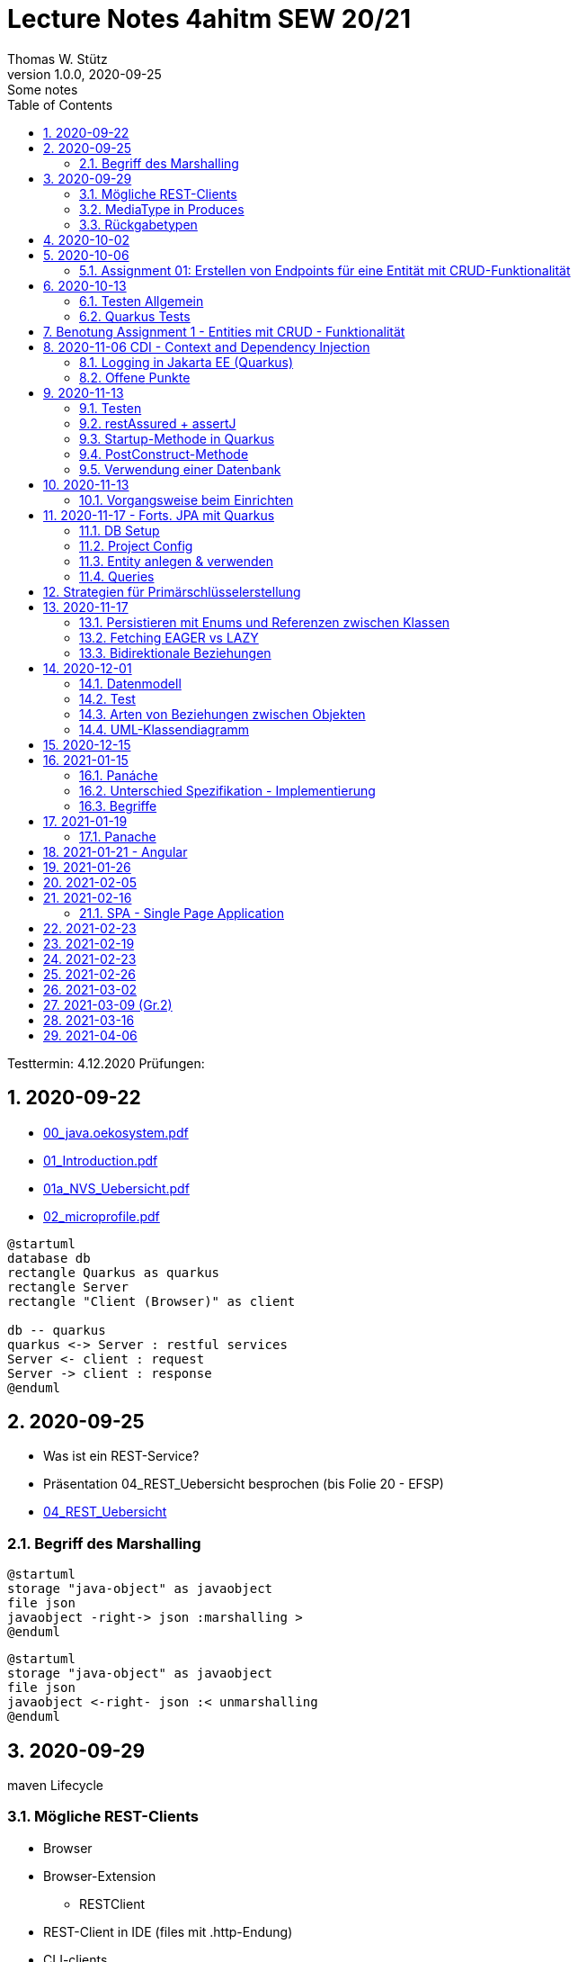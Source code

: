 = Lecture Notes 4ahitm SEW 20/21
Thomas W. Stütz
1.0.0, 2020-09-25: Some notes
ifndef::imagesdir[:imagesdir: images]
//:toc-placement!:  // prevents the generation of the doc at this position, so it can be printed afterwards
:sourcedir: ../src/main/java
:icons: font
:sectnums:    // Nummerierung der Überschriften / section numbering
:toc: left

//Need this blank line after ifdef, don't know why...
ifdef::backend-html5[]

// https://fontawesome.com/v4.7.0/icons/
//icon:file-text-o[link=https://raw.githubusercontent.com/htl-leonding-college/asciidoctor-docker-template/master/asciidocs/{docname}.adoc] ‏ ‏ ‎
//icon:github-square[link=https://github.com/htl-leonding-college/asciidoctor-docker-template] ‏ ‏ ‎
//icon:home[link=https://htl-leonding.github.io/]
endif::backend-html5[]

====
Testtermin: 4.12.2020
Prüfungen:
====

== 2020-09-22

* http://edufs.edu.htl-leonding.ac.at/~t.stuetz/download/nvs/presentations.2021/00_java.oekosystem.pdf[00_java.oekosystem.pdf, window="_blank"]
* http://edufs.edu.htl-leonding.ac.at/~t.stuetz/download/nvs/presentations.2021/01_Introduction.pdf[01_Introduction.pdf, window="_blank"]
* http://edufs.edu.htl-leonding.ac.at/~t.stuetz/download/nvs/presentations.2021/01_NVS_Uebersicht.pdf[01a_NVS_Uebersicht.pdf, window="_blank"]
* http://edufs.edu.htl-leonding.ac.at/~t.stuetz/download/nvs/presentations.2021/02_microprofile.pdf[02_microprofile.pdf, window="_blank"]

[plantuml,twotier,png]
----
@startuml
database db
rectangle Quarkus as quarkus
rectangle Server
rectangle "Client (Browser)" as client

db -- quarkus
quarkus <-> Server : restful services
Server <- client : request
Server -> client : response
@enduml
----

== 2020-09-25

* Was ist ein REST-Service?

* Präsentation 04_REST_Uebersicht besprochen (bis Folie 20 - EFSP)
* http://edufs.edu.htl-leonding.ac.at/~t.stuetz/download/nvs/presentations.2021/02_microprofile.pdf[04_REST_Uebersicht, window="_blank"]

=== Begriff des Marshalling

[plantuml,marshalling,png]
----
@startuml
storage "java-object" as javaobject
file json
javaobject -right-> json :marshalling >
@enduml
----

[plantuml,unmarshalling,png]
----
@startuml
storage "java-object" as javaobject
file json
javaobject <-right- json :< unmarshalling
@enduml
----


== 2020-09-29

maven Lifecycle

=== Mögliche REST-Clients

* Browser
* Browser-Extension
** RESTClient
* REST-Client in IDE (files mit .http-Endung)
* CLI-clients
** cURL
** httpie `http :8080/person Accept:application/json`
* Standalone Clients
** Postman
** Insomnia
* Selbstprogrammierte Clients


=== MediaType in Produces

schränkt die möglichen MIME-Types ein


=== Rückgabetypen

* String
* Entity - Klasse
** JAXB - XML-Binding (XML-Marshalling)
** JSON-B - Json-Binding (Json-Marshalling)
* JsonObject / JsonArray / JsonValue
* Response
** Statuscode kann gewählt werden
** Header-Entries können hinzugefügt werden
** uvam.

== 2020-10-02

.Was ist? (Erläuterung und Abrenzung)
- Jakarta EE
- microprofile
- Quarkus

.Resourcen
- http://edufs.edu.htl-leonding.ac.at/~t.stuetz/download/nvs/presentations.2021/04_REST_Uebersicht.pdf[04_REST_Uebersicht.pdf, window="_blank"]


== 2020-10-06

* REST wiederholt
* POST & PUT Methoden erstellt und ausprobiert (CRUD)
* JsonValue, JsonObject & JsonArray verglichen
* Typen von Parametern besprochen
** https://mincong.io/2018/11/27/jax-rs-parameters/#overview


.Mikroprojekte - Themenvergabe
//[%collapsible%open]
[%collapsible]
====
[cols="1,5,5,2"]
|===
|lfd.Nr. |Name |Thema |-

|{counter:usage}
|BM
|Friedhofsverwaltung
|

|{counter:usage}
|DJ
|Produktionsbetrieb (Fließband)
|

|{counter:usage}
|DF
|Centermanager
|

|{counter:usage}
|EQ
|Baustellenkoordinator
|

|{counter:usage}
|EP
|Baumschule
|

|{counter:usage}
|FS
|Kochrezepte
|

|{counter:usage}
|FJ
|Farmverwaltung
|

|{counter:usage}
|HT
|Optiker
|

|{counter:usage}
|KS
|Facility Management
|

|{counter:usage}
|KF
|Zooverwaltung
|

|{counter:usage}
|KS2
|Event-Manager
|

|{counter:usage}
|MR
|Reisebüro
|

|{counter:usage}
|MA
|Plattenlabel
|

|{counter:usage}
|OJ
|Tanzschule
|

|{counter:usage}
|PV
|Skischule
|

|{counter:usage}
|RJ
|Fitnessstudio
|

|{counter:usage}
|SS
|Fakturierung
|

|{counter:usage}
|SL
|Kfz-Händler
|icon:uncheck[]

|{counter:usage}
|SM
|Friseurladen
|icon:uncheck[]

|{counter:usage}
|TS
|Restaurant
|icon:uncheck[]

|{counter:usage}
|TK
|Callcenter
|icon:uncheck[]

|{counter:usage}
|TI
|Busreisen (inkl Schulbusse)
|

|{counter:usage}
|WN
|Autovermietung
|

|{counter:usage}
|WJ
|Parkplatzverwaltung
|icon:uncheck[]

|===

====

=== Assignment 01: Erstellen von Endpoints für eine Entität mit CRUD-Funktionalität

* Erstellen Sie ein Quarkus-Projekt mit folgender Bezeichnung:
. nachname-projektname zB mustermann-restaurant
. Im Package `at.htl.<projektname>.entity` zB. `at.htl.restaurant.entity` erstellen Sie eine Entitätsklasse zB Product
   (in diesem Restaurant sind die Produkte die Speisen und Getränke)
. Die Daten der Stammdaten sind in einer Collection in einem geeigneten Repository zu speichern
(Es ist KEINE Datenbank zu verwenden).
. Im Package `at.htl.<projektname>.boundary` (zB `at.htl.restaurant.boundary`) erstellen
Sie ein Klasse <Entity>Service.java zB ProductService.java
. In dieser Klasse erstellen Sie mehrere Endpoints, um die CRUD-Funktionalität für die von Ihnen
gewählte Entität zu implementieren.
. In einem File `request.http` erstellen Sie die geeigneten Request, um ihre Endppoints auzuprobieren
. Die Requests funktionieren mit Daten wahlweise im JSON- oder XML-Format
. Verwenden Sie Swagger, um Ihre Endpoints zu dokumentieren
. Im README.md ihres Repos dokumentieren Sie dieser (erste) Aufgabe rudimentär.
. Vergessen sie nicht, die nicht in das github-repo zu speichernden Dateien zu exkludieren.
. Für jeden Endpoint ist ein Commit mit einer aussagekräftigen Message zu erstellen.
. *Abgabe bis 12.Oktober 2020, 23:59*
. Den Link zum Classroom-Repository finden Sie im Discord.

TIP: Verwenden Sie eine Stammdatenklasse.

----
____   ____.__       .__    ___________        _____      .__
\   \ /   /|__| ____ |  |   \_   _____/_______/ ____\____ |  |    ____
 \   Y   / |  |/ __ \|  |    |    __)_\_  __ \   __\/  _ \|  |   / ___\
  \     /  |  \  ___/|  |__  |        \|  | \/|  | (  <_> )  |__/ /_/  >
   \___/   |__|\___  >____/ /_______  /|__|   |__|  \____/|____/\___  /
                   \/               \/                         /_____/
----

== 2020-10-13

=== Testen Allgemein

* Unterschied
** Unit Test
** Integration Test
* TDD
* Coverage
** Wie viel macht Sinn
*** Happy Path & Edge Cases
*** Was muss man eventuell nicht automatisiert(!) testen
** mehrere mögliche Programmläufe durch Verzweigungen

=== Quarkus Tests

* Besprechung was im Hintergrund eigentlich alles passiert
* Syntax (& Packages)
* Was sollte man damit testen
* Tests gemeinsam erstellt für:
** Statuscode
** Body Content

== Benotung Assignment 1 - Entities mit CRUD - Funktionalität

Noten sind (demnächst) im
https://edufs.edu.htl-leonding.ac.at/moodle/course/view.php?id=2931[Moodle-Kurs]
abrufbar.


.Bewertung Assignment 1 - Download am 2020-10-14 11:42
[%collapsible%open]
//[%collapsible]
====
[cols="1,1,8,2"]
|===
|lfd.Nr. |Name |Kommentar |Note

|{counter:katalognr}
|BM
a|
* Thema: Friedhofsverwaltung
* nicht lauffähig
* keine Endpoints
* das heißt nicht cementry, sondern CEMETERY oder GRAVEYARD
* Dir fehlen sämtliche Projektdateien (mvnw, pom.xml, .gitignore, ...)
* Felder in einer Klasse sind private (-> Geheimnisprinzip)
+
[source,java]
----
public class Person {

    Integer id;
    String name = "";
    LocalDateTime bday;
    String causeOfDeath = "";

    public Person(Integer id, String name, LocalDateTime bday, String causeOfDeath) {
        this.id = id;
        this.name = name;
        this.bday = bday;
        this.causeOfDeath = causeOfDeath;
    }
    //...
}
----
** besser wäre eine Entität Grab(*`grave`*), die ist wohl am Wichtigsten
(mit einem Feld `Ansprechperson` (`contact`))
** Person ist schon ok, aber erst später. BTW: Die Todesursache geht keinen was an
(ev. auch hier eine Kontaktperson i.S.v. Kunde)
|ngd(5)

|{counter:katalognr}
|DJ
a|
* Thema: Produktionsbetrieb (Fließband)
* sehr ausführliche Dokumentation im README.md
* .gitignore
** Wenn Du den gesamten `.idea`-Ordner ausschließt, verlierst Du auch jedes mal Deine Datasources etc
** besser ist es, nur `workspace.xml` auszuschließen
* PATCH fehlt
* employee.http hat falsche urls

*Bravo*
|sgt(1)

|{counter:katalognr}
|DF
a|
* Thema: Centermanager
* Einen Schönheitspreis gewinnt Dein Algorithmus nicht
image:dumfarth-string-concat.png[]
** StringBuilder?
** sprechende Methodennamen: hello(...) ?
* Du hättest ev. auch mal einen Objekttyp (Entityklasse) als Parametertyp nehmen können
* Wenn Du sowieso nur ein JsonObject erwartest, dann kannst Du ruhig JsonObjekt als Datentyp nehmen und nicht immer JsonValue
* Bei einem REST-Endpoint keine Webseiten zurückgeben (auch wenn es gut aussieht) -> Stichwort: maschinenlesbar
image:dumfahrt-get.png[]
** Für Webseiten kannst Du index.html verwenden
** besser JSON, XML, ...
* Testdaten -> Bravo
|sgt(1)

|{counter:katalognr}
|EQ
a|
* Thema: Baustellenkoordinator
* sehr aufmerksam -> XmlLocalDateAdapter

.Implementierung des XmlAdapters
[source,java]
----
import javax.xml.bind.annotation.adapters.XmlAdapter;
import java.time.LocalDate;

public class XmlLocalDateAdapter extends XmlAdapter<String, LocalDate> {


    @Override
    public LocalDate unmarshal(String s) {
        return LocalDate.parse(s);
    }

    @Override
    public String marshal(LocalDate localDate) {
        return localDate.toString();
    }
}
----

.Verwendung des XmlAdapters
[source,java]
----
@XmlRootElement
public class Construction {
    // ...
    @XmlJavaTypeAdapter(value = XmlLocalDateAdapter.class)
    public void setDeadLine(LocalDate deadLine) {
        this.deadLine = deadLine;
    }
    // ...
}
----

see also https://blog.sebastian-daschner.com/entries/jaxrs-convert-params[Converting JAX-RS parameters with ParamConverters, window="_blank"]

* Response beim POST nicht korrekt, aber fast
----
POST http://localhost:8080/constructions

HTTP/1.1 201 Created
Content-Length: 0
Location: http://localhost:8080/constructions  //<.>

<Response body is empty>

Response code: 201 (Created); Time: 28ms; Content length: 0 bytes
----

<.> hier sollte die Resource *des Elements* stehen

.ConstructionService
[source,java]
----
@Path("/constructions")
public class ConstructionService {
    //...
    @POST
    @Consumes(MediaType.APPLICATION_JSON)
    @Produces(MediaType.APPLICATION_JSON)
    public Response create(Construction construction, @Context UriInfo uriInfo) {
        ConstructionRepository
                .getInstance()
                .create(construction);  // <.>

        return Response.created(uriInfo
                .getAbsolutePathBuilder()
                 //.path(Integer.toString(id))
                .build())
                .build();
    }
    //...
}
----

<.> hier wäre die Rückgabe des Schlüssels vorteilhaft,
der dann in die Location hinzugefügt werden kann
(siehe auskommentierten Code).

* Git-Commits ok

|sgt(1)

|{counter:katalognr}
|EP
a|
* Thema: Baumschule
* gut in README.md dokumentiert
* Aktueller Quarkus 1.8.1
* leider keine vollständige CRUD-Funktionalität
|bef(3)

|{counter:katalognr}
|FS
a|
* Thema: Kochrezepte
* Die geborene Köchin
image:feichtinger-putenschnitzel.png[]
* Für die Parameter gilt das selbe wie bei Felix
* Für Deine Algorithmen gilt ebenfalls exakt dasselbe wie bei Felix
* Testdaten -> Bravo (ebenfalls wie bei Felix)
| sgt(1)

|{counter:katalognr}
|FJ
a|
* Thema: Farmverwaltung
* Tolle Farmverwaltung

.Product.java
[source,java]
----
package at.htl.fitzinger_farmverwaltung.entity;

public class Product {
}
----

.ProductService.java
[source,java]
----
package at.htl.fitzinger_farmverwaltung.boundary;

public class ProductService {
}
----

.ProductRepository.java
[source,java]
----
package at.htl.fitzinger_farmverwaltung.entity;

import java.util.ArrayList;

public class ProductRepository {
    ArrayList<Product> products = new ArrayList<Product>();
}
----
|ngd(5)

|{counter:katalognr}
|HT
a|
* Thema Optiker
* nur leere Klassen

[source,java]
----
package at.htl.hoefler_optiker.entity;

public class Product {
}
----

[source,java]
----
package at.htl.hoefler_optiker.entity;

import java.util.ArrayList;

public class ProductRepository {
    ArrayList<Product> productList = new ArrayList<Product>();
}
----
|ngd(5)

|{counter:katalognr}
|KS
a|
* Thema: Facility Management
* Sehr witzig, wo sind die ganzen maven-Files?
image:kalinke-project-contents.png[]
+
image:klausner-leeres-repo.png[]

* Warum gibst Du immer eine Liste zurück?

[source,java]
----
public class BuildingRepository {

    private final List<Building> buildings = new ArrayList<>();

    //...
    public List<Building> addEntity(Building building) {
        buildings.add(building);
        return buildings;
    }

    public List<Building> removeEntity(Building buildingToRemove) {
        for (Building buildingEntry : buildings) {
            if (buildingEntry.getType().equals(buildingToRemove.getType())) {
                buildings.remove(buildingEntry);
                return buildings;
            }
        }
        return buildings;
    }
    //...
}


----
* Das ist *keine* CRUD-Funktionalität (nur GET)
+
image:kalinke-crud.png[]
|gen(4)

|{counter:katalognr}
|KF
a|
* Thema: Zooverwaltung
* leider leeres Repo abgegeben
|ngd(5)

|{counter:katalognr}
|KS2
a|
* Thema: Event-Manager
* völlig leer, nicht mal ein leeres Projekt
|ngd(5)

|{counter:katalognr}
|MR
a|
* Thema: Reisebüro
* .gitignore -> siehe Dorfinger
* `http://localhost:8080/reise` -> siehe Dumfarth
** Ist cool gelöst, mit den unterschiedlichen MIME-Types
|sgt(1)

|{counter:katalognr}
|MA
a|
- Thema: Plattenlabel
- nur 2 leere Klassen (Label und Mitarbeiter)
- Anmerkung: Klassen sollten englisch benannt werden
|ngd(5)

|{counter:katalognr}
|OJ
a|
* Thema: Tanzschule
* Im `jonasoirer`-Repo hast Du ein Verzeichnis `oirer-tanzschule`,
in dem man dann das Projektverzeichnis `oirer-tanzschule` findet.
-> *Das ist eindeutig zu tief verschachtelt* +
+
image:oirer-folder-structure.png[width=300]
* Beim Repository ist eine Datenelement einzufügen (add),
nicht die bestehende Collection durch eine andere zu ersetzen (set)
+
[source,java]
----
public class DancingRepository {

    private List<DancingTeacher> repository = new ArrayList<>();

    public DancingRepository() {
        setRepository();
    }

    private void setRepository() {
        repository.add(new DancingTeacher(1, "Jonas", "Oirer"));
        repository.add(new DancingTeacher(2, "Aleks", "Vidakovic"));
    }

    public List<DancingTeacher> getRepository() {
        return repository;
    }

    @Override
    public String toString() {
        return "DancingRepository{" +
                "repository=" + repository +
                '}';
    }
}
----

** Man kann nichts hinzufügen
** Man kann nichts löschen
** Man kann nichts ändern
** Man kann kein einzelnes Datenelement abrufen
* Deine Packages und Klassen sind unstrukturiert
image:oirer-packages.png[]
** in das Package entity gehören nur entity-Klassen, keine Endpoints und auch kein Repository
* openapi / swagger sind *NICHT* installiert
* dein request.http ist
** unvollständig und
** fehlerhaft (PUT ohne body)
* Was ist da nicht optimal?
+
[source,java]
----
@Path("/dancer")
public class DancingTeacherService {
    @GET
    @Produces(MediaType.TEXT_PLAIN)
    public String hello() {
        return "hello oiropean dancers!";
    }

    private String coolestTeacher;

    @PUT
    @Path("coolest")
    @Consumes(MediaType.APPLICATION_JSON)
    public String getCoolestTeacher(DancingTeacher dancingTeacher) {
        this.coolestTeacher = dancingTeacher.getFirstName();
        return String.format("%s is the best", this.coolestTeacher);
    }
}
----

* Routen sollten nie im camel-Case sein, sondern kebab-case
|gen(4)

|{counter:katalognr}
|PV
a|
* Thema: Skischule
* sehr umfangreich

|sgt(1)

|{counter:katalognr}
|RJ
a|
* Thema: Fitnessstudio
* leider nur ein leeres Projekt abgegeben
|ngd(5)

|{counter:katalognr}
|SS
a|
* Thema: Fakturierung
* Die Bezeichner (der Klassen) sollten englisch sein
* Die Requests funktionieren nur im JSON-Format. Nicht wie in der Angabe gefordert auch im XML-Format
|sgt(1)

|{counter:katalognr}
|SL
a|
* Thema: Kfz-Händler
* Sehr umfangraich und sauber
* Ein Datum wäre gut gewesen
|sgt(1)

|{counter:katalognr}
|SM
a|
* Thema Friseurladen
* das kann wohl nicht funktionieren!
** Wo wird der bodey des requests eingelesen
** keine Groß-/Kleinschreibung bei Routen
** Du legst bei jedem Request ein eigenes Repository an (?!)

[source,java]
----
@Path("/person")
public class FriseurService {
    //...
    @POST
    @Path("/friseurJSON")
    @Produces(MediaType.APPLICATION_JSON)
    public List<Friseur> getFriseurList(){
        if (repository.friseure.size()== 0) {
            repository.createRepository();
        }
            return repository.friseure;
    }
    //...
}
----
|bef(3)

|{counter:katalognr}
|TS
a|
* Thema Restaurant
* beim POST muss man sicherstellen, dass bei mehrmaligen ausführen das Element nur einmal hinzugefügt wird
* es ist aber sehr sauber programmiert
|sgt(1)

|{counter:katalognr}
|TK
a|
* Thema: Callcenter
* Dir fehlen sämtliche Projektdateien (mvnw, pom.xml, .gitignore, ...)
* Die Klassennamen sollten immer in Englisch sein (alle Bezeichner)
* CRUD nicht vollständig implementiert
* nicht lauffähig
|gen(4)

|{counter:katalognr}
|TI
a|
* Thema: Busreisen (inkl Schulbusse)
* Grundsätzlich sehr sauber
* Es sollte auch möglich sein, nur einzelne Elemente zu lesen
* Warum ist beim GET nur XML möglich?
* Du solltest packages verwenden
* git commits sind ok
|gut(2)

|{counter:katalognr}
|WN
a|
* Thema Autovermietung
* Image-Links in README.md broken
* git-kommentar "zwischencommit" ist nicht sehr sprechensd
* Man sollte ein Element nur einmal posten können
** beim POST muss man sicherstellen, dass bei mehrmaligen ausführen das Element nur einmal hinzugefügt wird
|sgt(1)

|{counter:katalognr}
|WJ
a|
* Thema Parkplatzverwaltung
* ad README.md -> Du solltest Dir wirklich ansehen, wie man images in markdown files verlinkt
* Du Minimalist
|sgt(1)

|===

.Kriterien
* Das Projekt muss lauffähig sein (am Besten in ein neues Verzeichnis clonen und ausprobieren)
* Testdaten sind sehr hilfreich

.Allgemeine Bemerkungen
* Bezeichner in englisch (ist so üblich)
* ist eine List wirklich die geeignete Collection für das Repository
* der erste url einer RESTful-API sollte `/api` sein  (ebenfalls sehr oft üblich)

.Was ist zu tun
* Fehlerbehandlung -> WebException
* Wie sind die Responses aufgebaut?
* Kalenderdatum als Parameter bzw Datenbestandteil

====



== 2020-11-06 CDI - Context and Dependency Injection

http://edufs.edu.htl-leonding.ac.at/~t.stuetz/download/nvs/presentations.2021/07%20CDI.pdf[Skriptum CDI]

* Scope ... (Gültigkeits-)Bereich
** zB Gültigkeitsbereich bei Variablen (i.N. ein Block)
** zB Lebensdauer von Objekten (ApplicationScoped, SessionScoped, RequestScoped)
** ...

* CDI
** C ... Context ... Lebensdauer der Objekte
** DI ... Dependency Injection ... Injizieren einer Abhängigkeit

* Was bringt CDI?
** Inversion of Control / IoC: Das Programm muss sich nicht  mehr um die Erstellung
von Objekten kümmern, das übernimmt der Container
** Dies führt zu wenig fehleranfälligen Programmen
*** Um Erstellen/Zuweisen/Löschen der Objekte kümmert sich der Container
*** Man kann einfach die Konfiguration ändern
**** Testcontainer mit Testobjekten
**** Produktiv-Containe mit Real-Life-Objekten

* https://www.dev-insider.de/was-ist-eine-dependency-a-899057/[Dependency, window="_blank"]
** Eine Dependency oder Abhängigkeit beschreibt in der Softwareentwicklung, dass ein Programm ein bestimmtes Stück Code (z. B. Frameworks, Bibliotheken, Klasse) benötigt, um ordnungsgemäß zu funktionieren.

* Wie kann ein Objekt erstellt werden?
** Durch Verwendung des Schlüsselwortes `new`
** Durch Verwendung von Design Patterns (Entwurfsmuster)
*** zB einer Factory (Design Pattern)
*** zB eines Builder Pattern (Erbauer)
** Durch Dependency Injection

.Objekterstellung mit "new"
image:object-creation-with-new.png[]

* Erstellt man ein Objekt mit "new", so ist man selbst für die Lebensdauer verantwortlich
** Man kann das obige Person-Objekt löschen, indem man die Referenz auf das Objekt löscht
** Der Garbage Collector gibt den Speicherpaltz des Objekts frei.

.Durch NULL-setzen der Refernzvariablen wird der Speicherplatz freigegeben.
image:objcect-deletion.png[]

* Bei CDI ist der sogenannte DI-Container verantwortlich für
** das Erstellen von Objekten
** das Zuweisen zu einem Context (Lebensdauer)
** das Zuweisen von Objekten zu Variablen
** das Löschen von Objekten (Freigeben des Speicherplatzes)
** man spricht von "container-managed" Objekten oder auch Java-Beans
** Durch Verwendung von Annotation (@ApplicationScoped, @SessionScoped, @RequestScoped) kann
man die Lebensdauer beeinflussen.
** Mit *@Inject* kann der Developer eine Instanz einer Klasse anfordern.

* The *container* is the environment where your application runs.

* Was ist ein *Servlet*
** Ein Servlet ist *DIE* Methode, um Java-Code aus dem Internet (mittels TCP/IP))
aufrufen zu können
** Viele Bibliotheken zB JAX-RS, JSF usw verwenden im Hintergrund Servlets.


=== Logging in Jakarta EE (Quarkus)

https://quarkus.io/guides/logging

* Es wird empfohlen den jboss-Logger zu verwenden.


[source,java]
----
@ApplicationScoped
public class GreetingService {

    private static final Logger logger = Logger
            .getLogger(GreetingService.class.getSimpleName()); // <.>

    int counter;

    public String greeting(String name) {
        logger.info(String.format("Hello %s (%d x verwendet)", name, ++counter)); // <.>
        return String.format("Hello %s (%d x verwendet)", name, ++counter);
    }
}
----
<.> Man muss einen Logger deklarieren. Der Klassenname wird übergeben.
<.> Man kann den Logger verwenden

.Output des Loggers in Console
----
2020-11-06 09:40:53,795 INFO  [at.htl.con.GreetingService] (executor-thread-198) Hello susi (1 x verwendet!)
----

* Es gibt *Log-Levels*
** INFO
** ERROR
** FATAL
** DEBUG
** ...

* Es gibt sogenannte *Appender* zur Ausgabe auf verschiedenen Medien
** Konsole
** in Text-Files (auch rotierend)
** in Datenbanken
** auf einen REST-Endpoint
** ...

==== Logging mit Dependency Injection

Man kann auch einen Logger mit DI injizieren

.Erstellen des Producers
[source,java]
----
public class LoggerProducer {

    @Produces
    public Logger produceLogger(InjectionPoint injectionPoint) {
        return Logger.getLogger(injectionPoint.getBean().getBeanClass());
    }
}
----

.Verwendung des injizierten Loggers
[source,java]
----
@ApplicationScoped
public class GreetingService {

    @Inject
    private Logger logger; // <.>

    int counter;

    public String greeting(String name) {
        logger.info(String.format("Hello %s (%d x verwendet!)", name, ++counter)); // <.>
        return String.format("Hello %s (%d x verwendet!)", name, ++counter);
    }

}
----

<.> Die Logger Klasse wird injiziert.
<.> Die Verwendung bleibt gleich


=== [.line-through]#Offene# Punkte

* Warum funktioniert CDI nicht im Constructor?
* Was kann ich machen, um trotzdem CDI bei der Erstellung von Objekten zu verwenden? -> @PostConstruct
* Autostart in Quarkus-Apps (@Observer)


== 2020-11-13

=== Testen

image:testing.png[]

.V-Modell
image:v-modell.png[]

=== restAssured + assertJ


* Vocabulary
** specification ... techn. Beschreibung
** validieren ... auf Gültigkeit überprüfen
** verifizieren ... auf Korrektheit überprüfen
** route ... der Pfad in der URI nach dem Host und dem Port

image:request-reponse-structure.png[]

https://www.toolsqa.com/rest-assured/post-request-using-rest-assured/

==== GET-Request

* Es wird automatisch localhost:8080 verwendet
* Alternative: .when().get("http://localhost:8080/person")

[source,java]
----
    @Test
    public void testPersonEndpoint() {
        var person =
            // arrange
            given()
            // act
            .when().get("/person")
            // assert -> Rückgabe überprüfen
            .then()
                .statusCode(200)  // wir validieren
                .extract()
                   .body()
                   .as(Person.class);
        assertThat(person).isNotNull();
        assertThat(person.getName())
                .isNotNull()
                .isNotEmpty()
                .isEqualTo("Sepp");
    }
----

==== POST-Request

[source,java]
----
    @Test
    public void testPostPersonEndpoint() {

                given()
                // arrange
                   .contentType(ContentType.JSON)
                   .body(  // Text Blocks // <.>
                       """
                        {
                          "vorname":"Markus",
                          "nachname":"H"
                        }
                        """)
                   // act
                   .when().post("/person/jsontype")
                   .then()
                   .statusCode(200);  // wir validieren
    }
----

<.> Verwendung von Text-Blocks ab Java 15 (-> pom.xml) +
bis Java 14

[source,java]
----
.body("{\"vorname\": \"Markus\", \"nachname\": \"H\"}")
----


=== Startup-Methode in Quarkus

* wird nach dem Start der Applikation ausgeführt.

[source,java]
----
@ApplicationScoped
public class InitBean {

    // vergleichbar mit main()-MEthode
    void onStart(@Observes StartupEvent event) {
        LOG.info("The application is starting ...");
    }

}
----

=== PostConstruct-Methode

* Man kann injizierte Resourcen (Objekte) im Konstruktor nicht verwenden,
da sie erst nach der Ausführung des Konstruktors injiziert werden.

[source,java]
----
@ApplicationScoped
public class InitBean {

    @Inject
    GreetingService greetingService;

    public InitBean() {
        // hier kann man greetingService noch nicht verwenden
    }

    @PostConstruct
    private void init() {  // <.>
        greetingService.greeting("Jonas 1");
    }
}

----

<.> Diese Methode wird ausgeführt:

* nachdem das Objekt fertig gebaut ist (der Konstruktor wurde bereits ausgeführt)
* nachdem die Resourcen injiziert wurden
-> daher kann man diese Resourcen auch hier verwenden


=== Verwendung einer Datenbank

* Persistierung mit JPA

== 2020-11-13

==== Vorgangsweise beim Einrichten

zB Die Objekte einer Klasse Person sollen in einer DB persisitiert werden

* Bibliotheken zur pom.xml hinzufügen
** zB Hibernate / JPA
** JDBC-Treiber der Datenbank (postgres-jdbc-driver)
* Einrichten der zugangsdaten in `application.properties`
** jdbc-url
** username
** password
* Datenbank einrichten und starten
** zB mit Docker
* Entity-Klasse Person vorbereiten
** @Entity als Klassen-Annotation
** `Long id` hinzufügen mit Annotation @Id
** Ev. einer Id-Generator annotieren
*** 3 Strategien (AUTO ist keine eigene Strategie)
*** TABLE
*** IDENTITY
*** SEQUENCE
*** AUTO
* Injizieren Eines EntitiyManagers
* Bei schreibenden Operationen Annotation `@Transactional` verwenden.

Voíla ... jetzt kann man persistieren

== 2020-11-17 - Forts. JPA mit Quarkus

=== DB Setup

Wir verwenden als Beispiel Postgres (weil open source, sehr verbreitet und flexibel).

.DB herdockern
[source,bash]
----
docker pull postgres
docker run --name postgres --rm -e POSTGRES_PASSWORD=postgres -d -p 5432:5432 -v $HOME/databases/postgres:/var/lib/postgresql/data postgres
----

Anschließend die db anlegen (`create database quarkdb`).

=== Project Config

Zwei Dependencies:

* `io.quarkus:quarkus-hibernate-orm`
* JDBC driver (z.B. `quarkus-jdbc-postgresql`)

Hinzufügen via 'add with maven' Command von der https://code.quarkus.io website.

.DB Connection konfigurieren
[source,bash]
----
# datasource configuration
quarkus.datasource.db-kind = postgresql
quarkus.datasource.username = postgres
quarkus.datasource.password = postgres
quarkus.datasource.jdbc.url = jdbc:postgresql://localhost:5432/quark-db

# drop and create the database at startup (use `update` to only update the schema)
quarkus.hibernate-orm.database.generation=drop-and-create
----

=== Entity anlegen & verwenden

* Entities annotieren (`@Entity`, `@Id`,...) (s.o.)
** Serialisierungsoptionen für `enum`
** Relationen (1:1, 1:n, m:n) entsprechend abbilden
*** Angabe des Foreign Key
*** Cascade Optionen
* Repository in Service injecten
* `EntityManager` in Repository injecten
* Service Methode mit `@Transactional` annotieren
** Im Service und nicht im Repo, weil wir ggf. mehrere Operationen zusammenfassen!
*** LUW!

=== Queries

* Abfragen werden mit *JPQL* erstellt
** Ähnlich SQL aber mit Abwandlungen/Erweiterungen wie:
*** Joins über Referenzen "implizit" möglich
*** Objekte (new) können angelegt werden
*** Abfragen auf Class- und nicht auf Tablename
*** ...
** Placeholder (prepared statement) zwecks SQL Injection Vermeidung
* Zwei Optionen:
** (Typed)Queries direkt über den `EntityManager` erstellen
** NamedQueries in der Entity class definieren
* Laden verbundener Entitäten:
** Lazy Loading
** Eager Loading

== Strategien für Primärschlüsselerstellung

* IDENTITY
** Autowert, AutoIncrement -> in einem Tabellenfeld wird automatisch ein Zähler hochgezählt
* SEQUENCE
** Die Sequence ist ein eigenständiges Datenbankobjekt, die eine Folge von Zahlen generiert
** in Reihenfolge, zufällig, rollieren usw.
** kann man mit der Annotation @SequenceGenerator im Code erstellem
* TABLE
** die einfachste Variante
** eine Tabelle (meist mit Namen SEQUENCE) hat ein Feld mit einer Zahl, die mit UPDATEs hochgezählt wird
** Manchmal hat man für jede Tabellen-Id eine eigene Zeile
* AUTO
** eine der obigen Staretgien wird automatisch gewählt (meist TABLE)



== 2020-11-17
Prof. Haslinger

=== Persistieren mit Enums und Referenzen zwischen Klassen

[source,java]
----
@Enumerated(EnumType.ORDINAL) // <.>
private Gender gender;
----

<.> Der enum Wert wird als String in DB gespeichert

=== Fetching EAGER vs LAZY

=== Bidirektionale Beziehungen

[plantuml,bidirect,png]
----
@startuml
class Person {
  hobbies: List<Person>
}

class Hobby {
  person: Person
}
Person <-- Hobby : person <
Hobby <-- Person : List<Hobby> <
@enduml
----

* Problem: wird ein `Hobby` in `hobbies` eingetragen,

.Wird in in einem Hobby-Objekt eine Person eingetragen
[source,java]
----
public void setPerson(Person person) {
    this.person = person;
    person.getHobbies().add(this); // <.>
}
----

<.> Man aktualisiert

== 2020-12-01

=== Datenmodell

* Stammdaten meist über Bewegungsdaten assoziiert
* Repository-Pattern
** keine Repositories für schwache Entitäten
** -> https://docs.microsoft.com/en-us/dotnet/architecture/microservices/microservice-ddd-cqrs-patterns/infrastructure-persistence-layer-design#define-one-repository-per-aggregate


=== Test

* zuerst Use-Cases / User-Stories definieren und dann
* Tests für die einzelnen Use-Cases / User-Stories schreiben
** System-Tests (Endpoints)
*** zB ein Produkt anlegen
*** zB einen Kunden anlegen
*** zB eine Rechnung mit drei Rechnungspositionen erstellen
** Integrations-Tests (zB für Repository-Klassen)
*** vor allem Dingen die Assoziationen
**** unidirektional
**** wenn bidirektional, das Einfügen und löschen von Objekten AUF BEIDEN SEITEN
** Unit-Tests (nur eine Klasse wird getestet, zB Entity-Klassen)
*** nicht nur Getter und Setter testen
*** eher eigene Logik (wenn etwas berechnet wird, equals-Methoden usw.)
*** wenn ein Setter/Getter eine beondere zusätzliche Logik hat, dann ist er sehr wohl zu testen

=== Arten von Beziehungen zwischen Objekten

==== Vererbung

[plantuml,vererbung,png]
----
@startuml
class Vehicle {
  brand: String
  model: String
}
class Pkw {
  isCabrio: boolean
}
class Lkw
Vehicle <|-- Lkw
Vehicle <|-- Pkw
@enduml
----

[source,java]
----
Pkw kaefer = new Pkw();
----

* 3 Strategien
** SINGLE_TABLE
** TABLE_CLASS (table per concrete class)
** joined

==== Aggregation

* besteht-aus, consists-of
* Objekte können zerstörungsfrei getrennt werden
* Bsp: Auto und Autoreifen

[plantuml,aggregation,png]
----
@startuml
Automobil o-- Reifen : aggregation
@enduml
----

==== Komposition

* besteht-aus, consists-of
* Objekte können nicht zerstörungsfrei getrennt werden
* Bsp
** Buch - Kapitel
** Haus - Etage

[plantuml,komposition,png]
----
@startuml
Haus *-- Etage : komposition
@enduml
----


==== Assoziation (<use>-Beziehung)

in verschiedenen Multiplizitäten (Kardinalität)

* 1:*
* 1:1
* \*:*

[plantuml,assoziation,png]
----
@startuml
Class1 "*" ---> "1" Class2 : assoziation >
Person "1" <--- "*" Hobby : übt aus >
@enduml
----

=== UML-Klassendiagramm

[plantuml,cld01,png]
----
@startuml
class Form {
  - urspung
  + verschieben()
  # foo()
}
@enduml
----

* Konvention -> Vereinbarung
* Signatur einer Methode: Scope + Rückgabewert + Methodenname + Parameterleiste
* Objekt (Object) = Instanz einer Klasse; mit Identität und Zustand

* Beispiel: PKW
** Anwendungsfall 1: Transport von Personen
** Anwendungsfall 2: Transport von Gütern
** Anwendungsfall 3: Cruisen auf der Landstraße (Statussymbol)

* Eigenschaften von Objekten
** Objektidentität

image:objektidentitaet.png[]

** Datenkapselung
image:datenkapselung.png[]

** Polymorphismus (Vielgestaltigkeit)

[plantuml,polym,png]
----
@startuml
class Animal {
  abstract say()
}
class Duck {
  say()
}
class Cat {
  say()
}
Animal <|-- Duck
Animal <|-- Cat
@enduml
----

[source,java]
----
Duck donald = new Duck();
donald.say(); // quack
Cat mimi = new Cat();
mimi.say(); // miau

List<Animal> animals = new LinkedList<>();
animals.add(donald);
animals.add(mimi);
animal.get(0).say(); // quack
annimal.get(1).say(); // miau
----

** Vererbung

==== Beziehungen zwischen Objekte

===== Generalisierung (Vererbung)

===== Assoziation

[plantuml,assoziation01,png]
----
@startuml
Person "Abeitnehmer\n1..*" --- "Arbeitgeber\n1" Firma: arbeitet für >
@enduml
----

.unidirektional
[plantuml,assoziation02,png]
----
@startuml
class Person{
  firma: Firma
}
Person "1..*" -r-> "1" Firma: arbeitet für >
@enduml
----

.unidirektional
[plantuml,assoziation03,png]
----
@startuml
class Person{
}
class Firma {
  belegschaft: List<Person>
}
Person "1..*" <-l- "1" Firma: arbeitet für >
@enduml
----

.bidirektional
[plantuml,assoziation04,png]
----
@startuml
class Person{
  - firma: Firma
  + setFirma()
}
class Firma {
  - belegschaft: List<Person>
  + addPerson()
}
Person "1..*" <-l- "1" Firma: hat Angestellte <
Person "1..*" -l-> "1" Firma: arbeitet für >
@enduml
----

.Beispiel: Automatisch ergänzen der anderen Seite
[source,java]
----
public class Person {
    public void setFirma(Firma firma) {
        if (firma != null && firma.isInstanceof(Firma.class)) {
          firma.addPerson(this);
        }
    }
}
----

===== Aggregation

* "Ganze-Teile"-Beziehung, die zerstörungsfrei zerlegt werden kann
* Bsp
** Auto + Autoreifen


===== Komposition

* "Ganze-Teile"-Beziehung, die *nicht* zerstörungsfrei zerlegt werden kann
* Bsp
** Haus + Stockwerk
** Buch + Kapitel



== 2020-12-15

https://github.com/htl-leonding-college/smallwind-quarkus[smallwind-demo]

[source,sql]
----
select c.CUST_COUNTRY, count(*)
from SW_CUSTOMER c
inner join SW_ORDERING SO on c.CUST_ID = SO.ORD_CUST_ID
group by c.CUST_COUNTRY;
----

https://www.objectdb.com/java/jpa/query/jpql/structure

[source,jpaql]
----
select o.customer.country, count(o) from Ordering o group by o.customer.country
----

* Bei Verwendung von JPA kann man sich den Join sparen, da eine Assoziation existiert.

== 2021-01-15

=== Panáche

siehe Quarkus-Lecture-Notes

bis Repository-Pattern (Bsp wurde erstellt)

=== Unterschied Spezifikation - Implementierung

==== Spezifikation
zB. JPA oder Jakarta Persistence

==== Implementierung
zB EclipseLink, Hibernate


=== Begriffe

* Surrogat ... Ersatz
* Ist ein Ersatz für einen natürlichen Schlüssel in einer relationalen DB.
* Ist ein künstlicher Schlüssel (Primary Key).
** Meist eine lfd. Nr., die von der DB hochgezählt wird.


* Begriffspaar transient/persistent
** transient ... flüchtig
** persistent ... dauerhaft (die Daten überleben den Prozess ihrer Entstehung)

* custom (im Gegensatz zu vorgegeben/vordefiniert/standardisiert)
** custom ... maßgeschneidert, der Benutzer kann sich etwas eigenes "bauen"

* Referenz
** Verweis auf etwas
** Beispiele
*** Referenzvariable verweist auf ein Objekt (refernziert ein Objekt)
*** Kundenreferenz verweist auf (hoffentlich zufriedene) Kunden meines Produkts
*** Referenzen in meinem Lebenslauf: verweisen auf vorhergegangene Arbeitgeber (die hoffentlich auch zufrieden waren)


== 2021-01-19

=== Panache

Live-Coding-Projekt: panache-person-demo

* Custom Id
* detached / attached
* UnitTest erstellt
* Unterschied @QuarkusTest und ohne Annotation
* Panache methods
** find mit Sort.by()
** paging


* Übung: Erweiterung des Microprojektes mit sinnvollen panache ...

* Übung 2:
** Vorbereiten des Codes, um in einem Endpoint, die einzelnen Seiten als JSON auszugeben
* Für Spezialisten: Verwendung von Qute, um Die Seiten als HTML gerendert auszugeben.


== 2021-01-21 - Angular

lecture-notes: https://htl-leonding-college.github.io/angular-lecture-notes/

https://nodejs.org/en/

https://developer.mozilla.org/de/docs/Glossary/HTML[Anatomy of an HTML element]

* Installieren von Node am Mac
** brew install

* Updaten von node am Mac
** brew update && brew upgrade && brew upgrade --cask


* Installieren auf Ubuntu
** sudo apt install nodejs

* Installieren unter Windows
** https://nodejs.org/dist/v14.15.4/node-v14.15.4-x86.msi


== 2021-01-26

* Was ist ein:
** HTML - Element
** HTML - Attribute
** HTML - Tag

* format ... das aussehen betreffend
** zB Aussehen eines Word - Dokuments (fette Schrift, Schriftart, ...)
** zB die Datenstruktur: als JSON formatieren

* to render ... für die Ausgabe vorbereiten


== 2021-02-05

* Chapter 4. Templates and Data Binding
** 4.1. Interpolation
** 4.2. Event-Binding
** 4.3. Template Expressions
** 4.4. Property Binding
** 4.5. Two-Way-Binding
** 4.6. Structural Directive - *ngFor
** 4.7. Event with Parameter
** 4.8. Structural Directive - *ngIf
** 4.9. Exercise: Turmrechnen

== 2021-02-16



* Übungen
** https://angular.io/start#getting-started-with-angular[Getting started with Angular]
** https://angular.io/tutorial#tour-of-heroes-app-and-tutorial[Tour of Heroes app and tutorial]

TIP: After every unit commit into repo: https://classroom.github.com/a/_WHf3y1Q

IMPORTANT: each commit has to include your last name - ie Mueller - unit 1 / 1 Introduction to Angular

IMPORTANT: For every angular-project use an own branch

IMPORTANT: Never ever push node_modules into your git-repo

IMPORTANT: use -g when creating a new angular project, to avoid a mess with the git-repos

* https://developers.google.com/learn/topics/angular?hl=en

.Web-Frontends and Backend
image:web-frontends-and-backend.png[]

=== SPA - Single Page Application

== 2021-02-23

* https://classroom.github.com/a/lkNH8piU[Übung Turmrechnen]

== 2021-02-19

bis exklusive 5.2.4 Output Events


== 2021-02-23

image:dom.png[]


== 2021-02-26

bis exkl. 5.3. Exercise: Einheitenumrechner

== 2021-03-02

* https://classroom.github.com/a/hWIQYx05[Übung TODO Liste]

== 2021-03-09 (Gr.2)

* LZK02

Kap. 6 Accessing Web APIs

image:accessing-web-api.png[]

== 2021-03-16

* https://classroom.github.com/a/_ZqvzOLn[Übung Zahlen Raten]

== 2021-04-06

* https://classroom.github.com/a/sMbpoMkj[Übung Line Charts]






